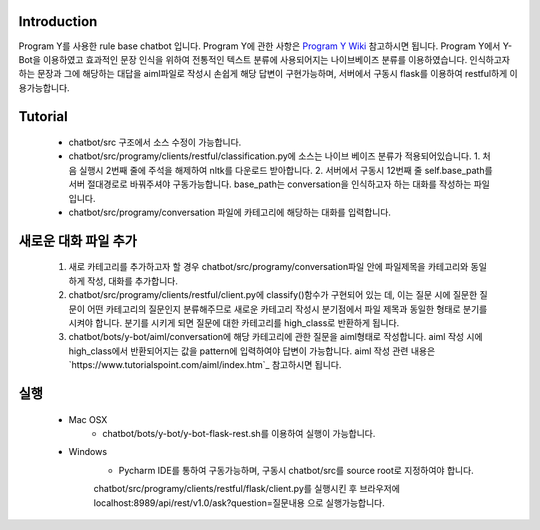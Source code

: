Introduction
------------
Program Y를 사용한 rule base chatbot 입니다.
Program Y에 관한 사항은 `Program Y Wiki <https://github.com/keiffster/program-y/wiki>`_ 참고하시면 됩니다.
Program Y에서 Y-Bot을 이용하였고 효과적인 문장 인식을 위하여 전통적인 텍스트 분류에 사용되어지는 나이브베이즈 분류를 이용하였습니다.
인식하고자 하는 문장과 그에 해당하는 대답을 aiml파일로 작성시 손쉽게 해당 답변이 구현가능하며,
서버에서 구동시 flask를 이용하여 restful하게 이용가능합니다.

Tutorial
---------
 - chatbot/src 구조에서 소스 수정이 가능합니다.
 - chatbot/src/programy/clients/restful/classification.py에 소스는 나이브 베이즈 분류가 적용되어있습니다.
   1. 처음 실행시 2번째 줄에 주석을 해제하여 nltk를 다운로드 받아합니다.
   2. 서버에서 구동시 12번째 줄 self.base_path를 서버 절대경로로 바꿔주셔야 구동가능합니다. base_path는 conversation을 인식하고자 하는 대화를 작성하는 파일입니다.
 - chatbot/src/programy/conversation 파일에 카테고리에 해당하는 대화를 입력합니다.


새로운 대화 파일 추가
---------
  1. 새로 카테고리를 추가하고자 할 경우 chatbot/src/programy/conversation파일 안에 파일제목을 카테고리와 동일하게 작성, 대화를 추가합니다.
  2. chatbot/src/programy/clients/restful/client.py에 classify()함수가 구현되어 있는 데,
     이는 질문 시에 질문한 질문이 어떤 카테고리의 질문인지 분류해주므로 새로운 카테고리 작성시 분기점에서 파일 제목과 동일한 형태로
     분기를 시켜야 합니다. 분기를 시키게 되면 질문에 대한 카테고리를 high_class로 반환하게 됩니다.
  3. chatbot/bots/y-bot/aiml/conversation에 해당 카테고리에 관한 질문을 aiml형태로 작성합니다.
     aiml 작성 시에 high_class에서 반환되어지는 값을 pattern에 입력하여야 답변이 가능합니다.
     aiml 작성 관련 내용은 `https://www.tutorialspoint.com/aiml/index.htm`_ 참고하시면 됩니다.

실행
---------
 - Mac OSX
    - chatbot/bots/y-bot/y-bot-flask-rest.sh를 이용하여 실행이 가능합니다.

 - Windows
    - Pycharm IDE를 통하여 구동가능하며, 구동시 chatbot/src를 source root로 지정하여야 합니다.
    chatbot/src/programy/clients/restful/flask/client.py를 실행시킨 후
    브라우저에 localhost:8989/api/rest/v1.0/ask?question=질문내용 으로 실행가능합니다.

